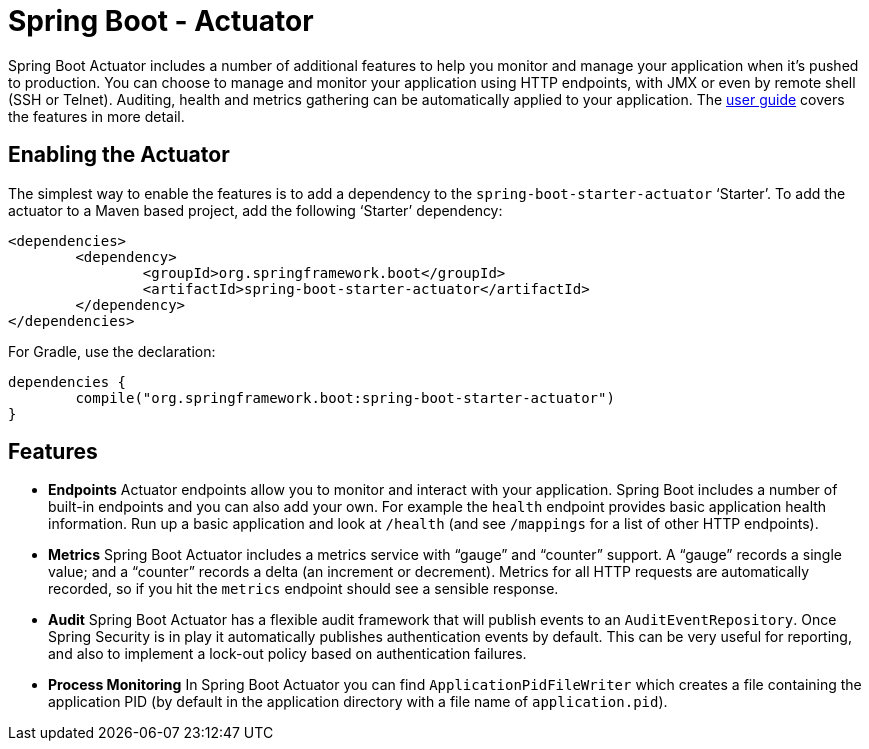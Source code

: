 = Spring Boot - Actuator

Spring Boot Actuator includes a number of additional features to help you monitor and
manage your application when it's pushed to production. You can choose to manage and
monitor your application using HTTP endpoints, with JMX or even by remote shell (SSH or
Telnet).  Auditing, health and metrics gathering can be automatically applied to your
application. The
http://docs.spring.io/spring-boot/docs/current/reference/htmlsingle/#production-ready[user guide]
covers the features in more detail.

== Enabling the Actuator
The simplest way to enable the features is to add a dependency to the
`spring-boot-starter-actuator` '`Starter`'. To add the actuator to a Maven based
project, add the following '`Starter`' dependency:

[source,xml,indent=0]
----
	<dependencies>
		<dependency>
			<groupId>org.springframework.boot</groupId>
			<artifactId>spring-boot-starter-actuator</artifactId>
		</dependency>
	</dependencies>
----

For Gradle, use the declaration:

[indent=0]
----
	dependencies {
		compile("org.springframework.boot:spring-boot-starter-actuator")
	}
----

== Features
* **Endpoints** Actuator endpoints allow you to monitor and interact with your
  application. Spring Boot includes a number of built-in endpoints and you can also add
  your own. For example the `health` endpoint provides basic application health
  information. Run up a basic application and look at `/health` (and see `/mappings` for
  a list of other HTTP endpoints).
* **Metrics** Spring Boot Actuator includes a metrics service with "`gauge`" and
  "`counter`" support.  A "`gauge`" records a single value; and a "`counter`" records a
  delta (an increment or decrement). Metrics for all HTTP requests are automatically
  recorded, so if you hit the `metrics` endpoint should see a sensible response.
* **Audit** Spring Boot Actuator has a flexible audit framework that will publish events
  to an `AuditEventRepository`. Once Spring Security is in play it automatically publishes
  authentication events by default. This can be very useful for reporting, and also to
  implement a lock-out policy based on authentication failures.
* **Process Monitoring** In Spring Boot Actuator you can find `ApplicationPidFileWriter`
  which creates a file containing the application PID (by default in the application
  directory with a file name of `application.pid`).
